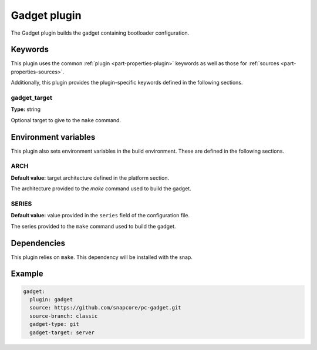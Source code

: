 Gadget plugin
=============

The Gadget plugin builds the gadget containing bootloader configuration.

Keywords
--------

This plugin uses the common :ref:`plugin <part-properties-plugin>` keywords as
well as those for :ref:`sources <part-properties-sources>`.

Additionally, this plugin provides the plugin-specific keywords defined in the
following sections.

gadget_target
~~~~~~~~~~~~~

**Type:** string

Optional target to give to the ``make`` command.


Environment variables
---------------------

This plugin also sets environment variables in the build environment. These are
defined in the following sections.

ARCH
~~~~

**Default value:** target architecture defined in the platform section.

The architecture provided to the `make` command used to build the gadget.

SERIES
~~~~~~

**Default value:** value provided in the ``series`` field of the configuration file.

The series provided to the ``make`` command used to build the gadget.


Dependencies
------------

This plugin relies on ``make``. This dependency will be installed with the snap.


Example
-------

.. code-block:: yaml
    
  gadget:
    plugin: gadget
    source: https://github.com/snapcore/pc-gadget.git
    source-branch: classic
    gadget-type: git
    gadget-target: server
